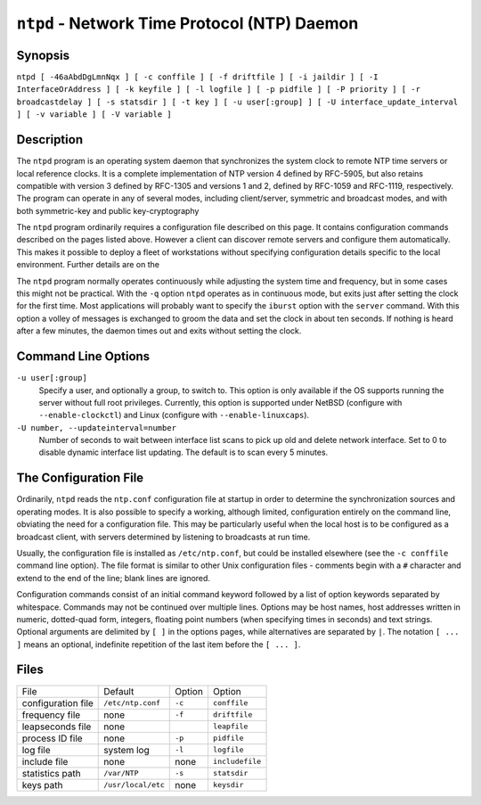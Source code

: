 ``ntpd`` - Network Time Protocol (NTP) Daemon
=============================================
.. program:: ntpd

.. _ntpd-synop:

Synopsis
-------------------------------------

``ntpd [ -46aAbdDgLmnNqx ] [ -c conffile ] [ -f driftfile ] [ -i jaildir ] [ -I InterfaceOrAddress ] [ -k keyfile ] [ -l logfile ] [ -p pidfile ] [ -P priority ] [ -r broadcastdelay ] [ -s statsdir ] [ -t key ] [ -u user[:group] ] [ -U interface_update_interval ] [ -v variable ] [ -V variable ]``

.. _ntpd-descr:

Description
----------------------------------------

The ``ntpd`` program is an operating system daemon that synchronizes the
system clock to remote NTP time servers or local reference clocks. It is
a complete implementation of NTP version 4 defined by RFC-5905, but also
retains compatible with version 3 defined by RFC-1305 and versions 1 and
2, defined by RFC-1059 and RFC-1119, respectively. The program can
operate in any of several modes, including client/server, symmetric and
broadcast modes, and with both symmetric-key and public key-cryptography

The ``ntpd`` program ordinarily requires a configuration file described
on this page. It contains configuration commands described on the pages
listed above. However a client can discover remote servers and configure
them automatically. This makes it possible to deploy a fleet of
workstations without specifying configuration details specific to the
local environment. Further details are on the

The ``ntpd`` program normally operates continuously while adjusting the
system time and frequency, but in some cases this might not be
practical. With the ``-q`` option ``ntpd`` operates as in continuous
mode, but exits just after setting the clock for the first time. Most
applications will probably want to specify the ``iburst`` option with
the ``server`` command. With this option a volley of messages is
exchanged to groom the data and set the clock in about ten seconds. If
nothing is heard after a few minutes, the daemon times out and exits
without setting the clock.

.. _ntpd-cmd:

Command Line Options
-----------------------------------------------

.. option:: -4

    Force DNS resolution of host names to the IPv4 namespace.

.. option:: -6

    Force DNS resolution of host names to the IPv6 namespace.

.. option:: -a

    Require cryptographic authentication for broadcast client, multicast
    client and symmetric passive associations. This is the same
    operation as the ``enable auth`` command and is the default.

.. option:: -A

    Do not require cryptographic authentication for broadcast client,
    multicast client and symmetric passive associations. This is the
    same operation as the ``disable auth`` command and almost never a
    good idea.

.. option:: -b

    Enable the client to synchronize to broadcast servers.

.. option:: -c <conffile>

    Specify the name and path of the configuration file. Without the
    option the default is ``/etc/ntp.conf``.

.. option:: -d

    Disable switching into daemon mode, so ``ntpd`` stays attached to
    the starting terminal which will get all the debugging printout.
    Also, ^C will kill it. This option may occur more than once, with
    each occurrence indicating greater detail of display.

.. option:: -D <level>

    Specify debugging level directly, with ``level`` corresponding to
    the numbe of ``-d`` options..

.. option:: -f <driftfile>

    Specify the name and path of the frequency file. This is the same
    operation as the ``driftfile driftfile`` configuration command.

.. option:: -g

    Normally, ``ntpd`` exits with a message to the system log if the
    offset exceeds the panic threshold, which is 1000 s by default. This
    option allows the time to be set to any value without restriction;
    however, this can happen only once. If the threshold is exceeded
    after that, ``ntpd`` will exit with a message to the system log.
    This option can be used with the ``-q`` and ``-x`` options. See the
    ``tinker`` command for other options.

.. option:: -i <jaildir>

    Chroot the server to the directory *``jaildir``*. This option also
    implies that the server attempts to drop root privileges at startup
    (otherwise, chroot gives very little additional security), and it is
    only available if the OS supports to run the server without full
    root privileges. You may need to also specify a ``-u`` option.

.. _ntpd---interface:

.. option:: -I [address | interface name]

    Open the network address given, or all the addresses associated with
    the given interface name. This option may appear multiple times.
    This option also implies not opening other addresses, except
    wildcard and localhost. This option is deprecated. Please consider
    using the configuration file
    :ref:`interface
    <miscopt-interface>` command, which is more
    versatile.

.. option:: -k <keyfile>

    Specify the name and path of the symmetric key file. This is the
    same operation as the ``keys keyfile`` command.

.. option:: -l <logfile>

    Specify the name and path of the log file. The default is the system
    log file. This is the same operation as the ``logfile logfile``
    command.

.. _ntpd---mdns:

.. option:: -m

    Once the system clock is synchronized, register with mDNS as an
    available server.

.. _ntpd---novirtualips:

.. option:: -L

    Do not listen to virtual interfaces, defined as those with names
    containing a colon. This option is deprecated. Please consider using
    the configuration file :ref:`interface
    <miscopt-interface>` command, which is more
    versatile.

.. option:: -M

    Raise scheduler precision to its maximum (1 ms) using
    timeBeginPeriod. (Windows only)

.. option:: -n

    Don't fork.

.. option:: -N

    To the extent permitted by the operating system, run the ``ntpd`` at
    the highest priority.

.. option:: -p <pidfile>

    Specify the name and path of the file used to record the ``ntpd``
    process ID. This is the same operation as the ``pidfile pidfile``
    command.

.. option:: -P <priority>

    To the extent permitted by the operating system, run the ``ntpd`` at
    the specified priority.

.. option:: -q

    Exit the ``ntpd`` just after the first time the clock is set. This
    behavior mimics that of the ``ntpdate`` program, which is to be
    retired. The ``-g`` and ``-x`` options can be used with this option.
    Note: The kernel time discipline is disabled with this option.

.. option:: -r <broadcastdelay>

    Specify the default propagation delay from the broadcast/multicast
    server to this client. This is necessary only if the delay cannot be
    computed automatically by the protocol.

.. option:: -s <statsdir>

    Specify the directory path for files created by the statistics
    facility. This is the same operation as the ``statsdir statsdir``
    command.

.. option:: -t <key>

    Add a key number to the trusted key list. This option can occur more
    than once. This is the same operation as the ``trustedkey key``
    command.
``-u user[:group]``
    Specify a user, and optionally a group, to switch to. This option is
    only available if the OS supports running the server without full
    root privileges. Currently, this option is supported under NetBSD
    (configure with ``--enable-clockctl``) and Linux (configure with
    ``--enable-linuxcaps``).
``-U number, --updateinterval=number``\ 
    Number of seconds to wait between interface list scans to pick up
    old and delete network interface. Set to 0 to disable dynamic
    interface list updating. The default is to scan every 5 minutes.

.. option:: -v <variable>

.. option:: -V <variable>

    Add a system variable listed by default.

.. option:: -x

    Normally, the time is slewed if the offset is less than the step
    threshold, which is 128 ms by default, and stepped if above the
    threshold. This option sets the threshold to 600 s, which is well
    within the accuracy window to set the clock manually. Note: Since
    the slew rate of typical Unix kernels is limited to 0.5 ms/s, each
    second of adjustment requires an amortization interval of 2000 s.
    Thus, an adjustment as much as 600 s will take almost 14 days to
    complete. This option can be used with the ``-g`` and ``-q``
    options. See the ``tinker`` command for other options. Note: The
    kernel time discipline is disabled with this option.

.. option:: --pccfreq <frequency>

    Substitute processor cycle counter for QueryPerformanceCounter
    unconditionally using the given frequency (in Hz). ``--pccfreq`` can
    be used on systems which do not use the PCC to implement
    QueryPerformanceCounter and have a fixed PCC frequency. The
    frequency specified must be accurate within 0.5 percent.
    ``--usepcc`` is equivalent on many systems and should be tried
    first, as it does not require determining the frequency of the
    processor cycle counter. For x86-compatible processors, the PCC is
    also referred to as ``RDTSC``, which is the assembly-language
    instruction to retrieve the current value.  (Windows only)

.. option:: --usepcc

    Substitute processor cycle counter for QueryPerformanceCounter if
    they appear equivalent. This option should be used only if the PCC
    frequency is fixed. Power-saving functionality on many laptops
    varies the PCC frequency. (Windows only)

.. _ntpd-cfg:

The Configuration File
-------------------------------------------------

Ordinarily, ``ntpd`` reads the ``ntp.conf`` configuration file at
startup in order to determine the synchronization sources and operating
modes. It is also possible to specify a working, although limited,
configuration entirely on the command line, obviating the need for a
configuration file. This may be particularly useful when the local host
is to be configured as a broadcast client, with servers determined by
listening to broadcasts at run time.

Usually, the configuration file is installed as ``/etc/ntp.conf``, but
could be installed elsewhere (see the ``-c conffile`` command line
option). The file format is similar to other Unix configuration files -
comments begin with a ``#`` character and extend to the end of the line;
blank lines are ignored.

Configuration commands consist of an initial command keyword followed by
a list of option keywords separated by whitespace. Commands may not be
continued over multiple lines. Options may be host names, host addresses
written in numeric, dotted-quad form, integers, floating point numbers
(when specifying times in seconds) and text strings. Optional arguments
are delimited by ``[ ]`` in the options pages, while alternatives are
separated by ``|``. The notation ``[ ... ]`` means an optional,
indefinite repetition of the last item before the ``[ ... ]``.

.. _ntpd-files:

Files
----------------------------------

+--------------------+--------------------+--------------------+--------------------+
| File               | Default            | Option             | Option             |
+--------------------+--------------------+--------------------+--------------------+
| configuration file | ``/etc/ntp.conf``  | ``-c``             | ``conffile``       |
+--------------------+--------------------+--------------------+--------------------+
| frequency file     | none               | ``-f``             | ``driftfile``      |
+--------------------+--------------------+--------------------+--------------------+
| leapseconds file   | none               |                    | ``leapfile``       |
+--------------------+--------------------+--------------------+--------------------+
| process ID file    | none               | ``-p``             | ``pidfile``        |
+--------------------+--------------------+--------------------+--------------------+
| log file           | system log         | ``-l``             | ``logfile``        |
+--------------------+--------------------+--------------------+--------------------+
| include file       | none               | none               | ``includefile``    |
+--------------------+--------------------+--------------------+--------------------+
| statistics path    | ``/var/NTP``       | ``-s``             | ``statsdir``       |
+--------------------+--------------------+--------------------+--------------------+
| keys path          | ``/usr/local/etc`` | none               | ``keysdir``        |
+--------------------+--------------------+--------------------+--------------------+
